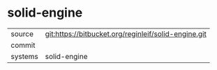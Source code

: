 * solid-engine



|---------+-------------------------------------------|
| source  | git:https://bitbucket.org/reginleif/solid-engine.git   |
| commit  |   |
| systems | solid-engine |
|---------+-------------------------------------------|

